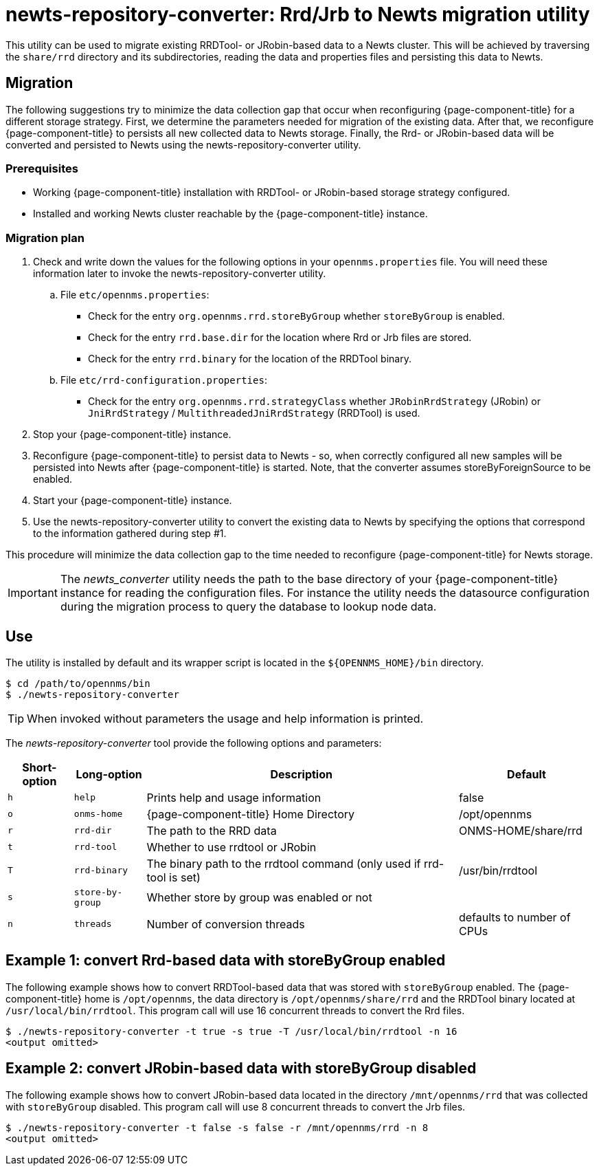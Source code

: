 
= newts-repository-converter: Rrd/Jrb to Newts migration utility

This utility can be used to migrate existing RRDTool- or JRobin-based data to a Newts cluster.
This will be achieved by traversing the `share/rrd` directory and its subdirectories, reading the data and properties files and persisting this data to Newts.

== Migration

The following suggestions try to minimize the data collection gap that occur when reconfiguring {page-component-title} for a different storage strategy.
First, we determine the parameters needed for migration of the existing data.
After that, we reconfigure {page-component-title} to persists all new collected data to Newts storage.
Finally, the Rrd- or JRobin-based data will be converted and persisted to Newts using the newts-repository-converter utility.

=== Prerequisites
 * Working {page-component-title} installation with RRDTool- or JRobin-based storage strategy configured.
 * Installed and working Newts cluster reachable by the {page-component-title} instance.

=== Migration plan

 . Check and write down the values for the following options in your `opennms.properties` file.
   You will need these information later to invoke the newts-repository-converter utility.
   .. File `etc/opennms.properties`:
   * Check for the entry `org.opennms.rrd.storeByGroup` whether `storeByGroup` is enabled.
   * Check for the entry `rrd.base.dir` for the location where Rrd or Jrb files are stored.
   * Check for the entry `rrd.binary` for the location of the RRDTool binary.
   .. File `etc/rrd-configuration.properties`:
   * Check for the entry `org.opennms.rrd.strategyClass` whether `JRobinRrdStrategy` (JRobin) or `JniRrdStrategy` / `MultithreadedJniRrdStrategy` (RRDTool) is used.
 . Stop your {page-component-title} instance.
 . Reconfigure {page-component-title} to persist data to Newts - so, when correctly configured all new samples will be persisted into Newts after {page-component-title} is started.
   Note, that the converter assumes storeByForeignSource to be enabled.
 . Start your {page-component-title} instance.
 . Use the newts-repository-converter utility to convert the existing data to Newts by specifying the options that correspond to the information gathered during step #1.

This procedure will minimize the data collection gap to the time needed to reconfigure {page-component-title} for Newts storage.

IMPORTANT: The _newts_converter_ utility needs the path to the base directory of your {page-component-title} instance for reading the configuration files.
For instance the utility needs the datasource configuration during the migration process to query the database to lookup node data.

== Use
The utility is installed by default and its wrapper script is located in the `$\{OPENNMS_HOME}/bin` directory.

[source, shell]
----
$ cd /path/to/opennms/bin
$ ./newts-repository-converter
----

TIP: When invoked without parameters the usage and help information is printed.

The _newts-repository-converter_ tool provide the following options and parameters:

[options="header, autowidth"]
|===
| Short-option | Long-option | Description | Default
| `h` | `help`           | Prints help and usage information                                                      | false
| `o` | `onms-home`      | {page-component-title} Home Directory                                                | /opt/opennms
| `r` | `rrd-dir`        | The path to the RRD data                                                               | ONMS-HOME/share/rrd
| `t` | `rrd-tool`       | Whether to use rrdtool or JRobin                                                       |
| `T` | `rrd-binary`     | The binary path to the rrdtool command (only used if rrd-tool is set)                  | /usr/bin/rrdtool
| `s` | `store-by-group` | Whether store by group was enabled or not                                              |
| `n` | `threads`        | Number of conversion threads                                                           | defaults to number of CPUs
|===

== Example 1: convert Rrd-based data with storeByGroup enabled

The following example shows how to convert RRDTool-based data that was stored with `storeByGroup` enabled.
The {page-component-title} home is `/opt/opennms`, the data directory is `/opt/opennms/share/rrd` and the RRDTool binary located at `/usr/local/bin/rrdtool`.
This program call will use 16 concurrent threads to convert the Rrd files.

[source, shell]
----
$ ./newts-repository-converter -t true -s true -T /usr/local/bin/rrdtool -n 16
<output omitted>
----

== Example 2: convert JRobin-based data with storeByGroup disabled

The following example shows how to convert JRobin-based data located in the directory `/mnt/opennms/rrd` that was collected with `storeByGroup` disabled.
This program call will use 8 concurrent threads to convert the Jrb files.

[source, shell]
----
$ ./newts-repository-converter -t false -s false -r /mnt/opennms/rrd -n 8
<output omitted>
----
